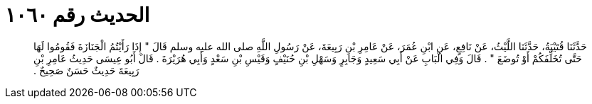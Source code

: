 
= الحديث رقم ١٠٦٠

[quote.hadith]
حَدَّثَنَا قُتَيْبَةُ، حَدَّثَنَا اللَّيْثُ، عَنْ نَافِعٍ، عَنِ ابْنِ عُمَرَ، عَنْ عَامِرِ بْنِ رَبِيعَةَ، عَنْ رَسُولِ اللَّهِ صلى الله عليه وسلم قَالَ ‏"‏ إِذَا رَأَيْتُمُ الْجَنَازَةَ فَقُومُوا لَهَا حَتَّى تُخَلِّفَكُمْ أَوْ تُوضَعَ ‏"‏ ‏.‏ قَالَ وَفِي الْبَابِ عَنْ أَبِي سَعِيدٍ وَجَابِرٍ وَسَهْلِ بْنِ حُنَيْفٍ وَقَيْسِ بْنِ سَعْدٍ وَأَبِي هُرَيْرَةَ ‏.‏ قَالَ أَبُو عِيسَى حَدِيثُ عَامِرِ بْنِ رَبِيعَةَ حَدِيثٌ حَسَنٌ صَحِيحٌ ‏.‏